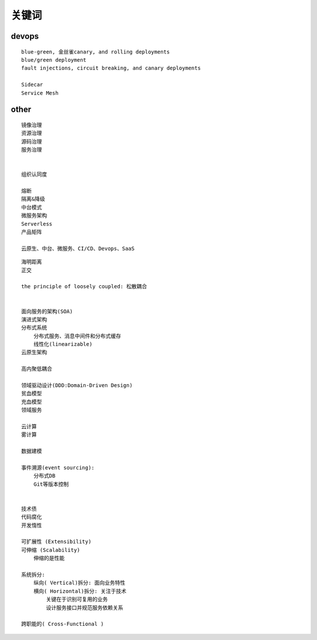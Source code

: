 .. _keyword:

关键词
######



devops
======

::

    blue-green, 金丝雀canary, and rolling deployments
    blue/green deployment
    fault injections, circuit breaking, and canary deployments

    Sidecar
    Service Mesh


other
=====

::

    镜像治理
    资源治理
    源码治理
    服务治理


    组织认同度

    熔断
    隔离&降级
    中台模式
    微服务架构
    Serverless
    产品矩阵

    云原生、中台、微服务、CI/CD、Devops、SaaS


::

    海明距离
    正交

    the principle of loosely coupled: 松散耦合


    面向服务的架构(SOA)
    演进式架构
    分布式系统
        分布式服务、消息中间件和分布式缓存
        线性化(linearizable)
    云原生架构

    高内聚低耦合

    领域驱动设计(DDD:Domain-Driven Design)
    贫血模型
    充血模型
    领域服务

    云计算
    雾计算

    数据建模

    事件溯源(event sourcing):
        分布式DB
        Git等版本控制


    技术债
    代码腐化
    开发惰性

    可扩展性 (Extensibility)
    可伸缩 (Scalability)
        伸缩的是性能

    系统拆分:
        纵向( Vertical)拆分: 面向业务特性
        横向( Horizontal)拆分: 关注于技术
            关键在于识别可复用的业务
            设计服务接口并规范服务依赖关系

    跨职能的( Cross-Functional )




